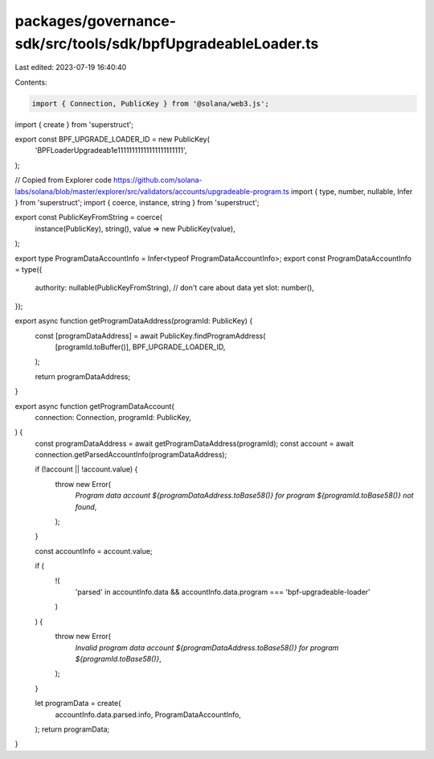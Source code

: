 packages/governance-sdk/src/tools/sdk/bpfUpgradeableLoader.ts
=============================================================

Last edited: 2023-07-19 16:40:40

Contents:

.. code-block:: ts

    import { Connection, PublicKey } from '@solana/web3.js';
import { create } from 'superstruct';

export const BPF_UPGRADE_LOADER_ID = new PublicKey(
  'BPFLoaderUpgradeab1e11111111111111111111111',
);

// Copied from Explorer code https://github.com/solana-labs/solana/blob/master/explorer/src/validators/accounts/upgradeable-program.ts
import { type, number, nullable, Infer } from 'superstruct';
import { coerce, instance, string } from 'superstruct';

export const PublicKeyFromString = coerce(
  instance(PublicKey),
  string(),
  value => new PublicKey(value),
);

export type ProgramDataAccountInfo = Infer<typeof ProgramDataAccountInfo>;
export const ProgramDataAccountInfo = type({
  authority: nullable(PublicKeyFromString),
  // don't care about data yet
  slot: number(),
});

export async function getProgramDataAddress(programId: PublicKey) {
  const [programDataAddress] = await PublicKey.findProgramAddress(
    [programId.toBuffer()],
    BPF_UPGRADE_LOADER_ID,
  );

  return programDataAddress;
}

export async function getProgramDataAccount(
  connection: Connection,
  programId: PublicKey,
) {
  const programDataAddress = await getProgramDataAddress(programId);
  const account = await connection.getParsedAccountInfo(programDataAddress);

  if (!account || !account.value) {
    throw new Error(
      `Program data account ${programDataAddress.toBase58()} for program ${programId.toBase58()} not found`,
    );
  }

  const accountInfo = account.value;

  if (
    !(
      'parsed' in accountInfo.data &&
      accountInfo.data.program === 'bpf-upgradeable-loader'
    )
  ) {
    throw new Error(
      `Invalid program data account ${programDataAddress.toBase58()} for program ${programId.toBase58()}`,
    );
  }

  let programData = create(
    accountInfo.data.parsed.info,
    ProgramDataAccountInfo,
  );
  return programData;
}


